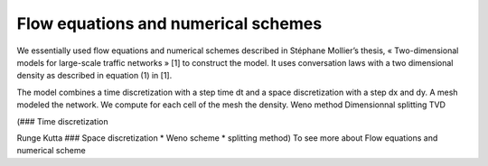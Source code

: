 Flow equations and numerical schemes 
^^^^^^^^^^^^^^^^^^^^^^^^^^^^^^^^^^^^^^^^^^

We essentially used flow equations and numerical schemes described in Stéphane Mollier’s thesis, « Two-dimensional models for large-scale traffic networks » [1] to construct the model. It uses conversation laws with a two dimensional density as described in equation (1) in [1].

The model combines a time discretization with a step time dt and a space discretization with a step dx and dy. A mesh modeled the network. We compute for each cell of the mesh the density.
Weno method
Dimensionnal splitting
TVD 

(### Time discretization

Runge Kutta ### Space discretization * Weno scheme * splitting method) To see more about Flow equations and numerical scheme
